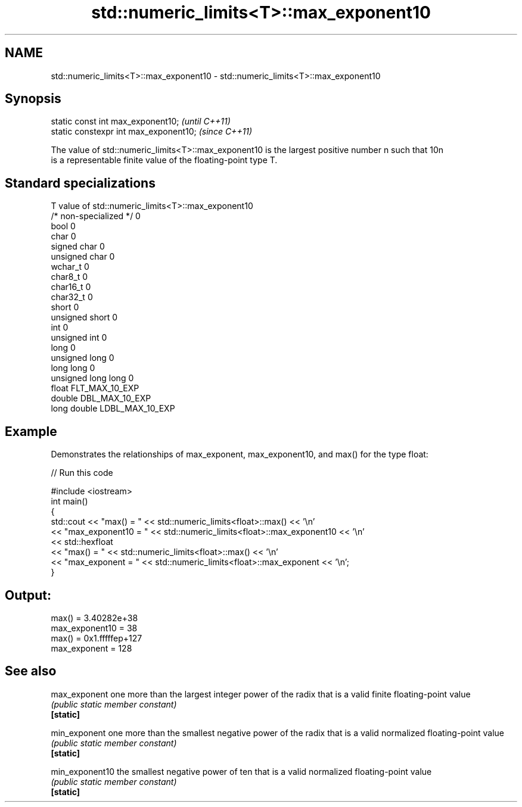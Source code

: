 .TH std::numeric_limits<T>::max_exponent10 3 "2020.03.24" "http://cppreference.com" "C++ Standard Libary"
.SH NAME
std::numeric_limits<T>::max_exponent10 \- std::numeric_limits<T>::max_exponent10

.SH Synopsis

  static const int max_exponent10;      \fI(until C++11)\fP
  static constexpr int max_exponent10;  \fI(since C++11)\fP

  The value of std::numeric_limits<T>::max_exponent10 is the largest positive number n such that 10n
  is a representable finite value of the floating-point type T.

.SH Standard specializations


  T                     value of std::numeric_limits<T>::max_exponent10
  /* non-specialized */ 0
  bool                  0
  char                  0
  signed char           0
  unsigned char         0
  wchar_t               0
  char8_t               0
  char16_t              0
  char32_t              0
  short                 0
  unsigned short        0
  int                   0
  unsigned int          0
  long                  0
  unsigned long         0
  long long             0
  unsigned long long    0
  float                 FLT_MAX_10_EXP
  double                DBL_MAX_10_EXP
  long double           LDBL_MAX_10_EXP


.SH Example

  Demonstrates the relationships of max_exponent, max_exponent10, and max() for the type float:
  
// Run this code

    #include <iostream>
    int main()
    {
        std::cout << "max() = " << std::numeric_limits<float>::max() << '\\n'
                  << "max_exponent10 = " << std::numeric_limits<float>::max_exponent10 << '\\n'
                  << std::hexfloat
                  << "max() = " << std::numeric_limits<float>::max() << '\\n'
                  << "max_exponent = " << std::numeric_limits<float>::max_exponent << '\\n';
    }

.SH Output:

    max() = 3.40282e+38
    max_exponent10 = 38
    max() = 0x1.fffffep+127
    max_exponent = 128


.SH See also



  max_exponent   one more than the largest integer power of the radix that is a valid finite floating-point value
                 \fI(public static member constant)\fP
  \fB[static]\fP

  min_exponent   one more than the smallest negative power of the radix that is a valid normalized floating-point value
                 \fI(public static member constant)\fP
  \fB[static]\fP

  min_exponent10 the smallest negative power of ten that is a valid normalized floating-point value
                 \fI(public static member constant)\fP
  \fB[static]\fP




